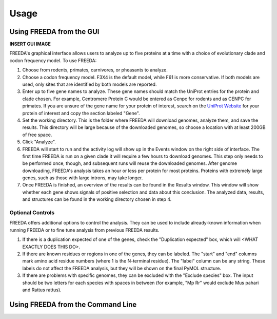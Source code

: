 Usage
=====

Using FREEDA from the GUI
-------------------------

**INSERT GUI IMAGE**

FREEDA's graphical interface allows users to analyze up to five proteins at a time with a choice of evolutionary clade and codon frequency model. To use FREEDA:

1. Choose from rodents, primates, carnivores, or pheasants to analyze.

2. Choose a codon frequency model. F3X4 is the default model, while F61 is more conservative. If both models are used, only sites that are identified by both models are reported.

3. Enter up to five gene names to analyze. These gene names should match the UniProt entries for the protein and clade chosen. For example, Centromere Protein C would be entered as Cenpc for rodents and as CENPC for primates. If you are unsure of the gene name for your protein of interest, search on the `UniProt Website <https://www.uniprot.org>`_ for your protein of interest and copy the section labeled "Gene".

4. Set the working directory. This is the folder where FREEDA will download genomes, analyze them, and save the results. This directory will be large because of the downloaded genomes, so choose a location with at least 200GB of free space.

5. Click "Analyze".

6. FREEDA will start to run and the activity log will show up in the Events window on the right side of interface. The first time FREEDA is run on a given clade it will require a few hours to download genomes. This step only needs to be performed once, though, and subsequent runs will reuse the downloaded genomes. After genome downloading, FREEDA's analysis takes an hour or less per protein for most proteins. Proteins with extremely large genes, such as those with large introns, may take longer.

7. Once FREEDA is finished, an overview of the results can be found in the Results window. This window will show whether each gene shows signals of positive selection and data about this conclusion. The analyzed data, results, and structures can be found in the working directory chosen in step 4.

Optional Controls
^^^^^^^^^^^^^^^^^

FREEDA offers additional options to control the analysis. They can be used to include already-known information when running FREEDA or to fine tune analysis from previous FREEDA results.

1. If there is a duplication expected of one of the genes, check the "Duplication expected" box, which will <WHAT EXACTLY DOES THIS DO>.

2. If there are known residues or regions in one of the genes, they can be labeled. The "start" and "end" columns mark amino acid residue numbers (where 1 is the N-terminal residue). The "label" column can be any string. These labels do not affect the FREEDA analysis, but they will be shown on the final PyMOL structure.

3. If there are problems with specific genomes, they can be excluded with the "Exclude species" box. The input should be two letters for each species with spaces in between (for example, "Mp Rr" would exclude Mus pahari and Rattus rattus).

Using FREEDA from the Command Line
----------------------------------


